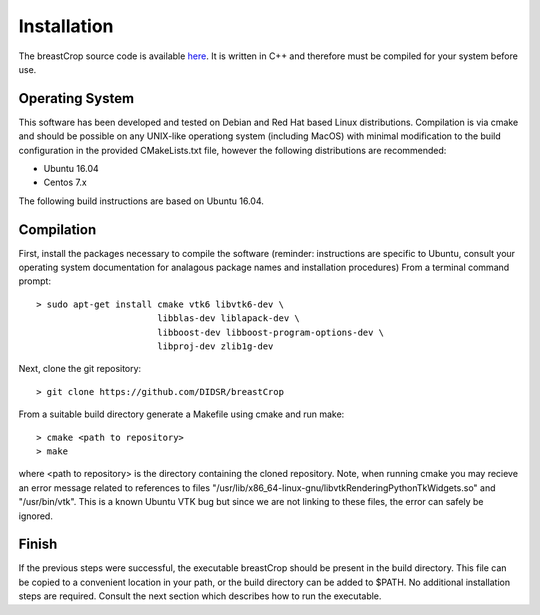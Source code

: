 Installation
============

The breastCrop source code is available `here <https://github.com/DIDSR/breastCrop>`_.  It is written in C++ and therefore must be compiled for your system before use.

Operating System
----------------

This software has been developed and tested on Debian and Red Hat based Linux distributions.  Compilation is via cmake and should be possible on any UNIX-like operationg system (including MacOS) with minimal
modification to the build configuration in the provided CMakeLists.txt file, however the following distributions are recommended: 

- Ubuntu 16.04
- Centos 7.x

The following build instructions are based on Ubuntu 16.04.

Compilation
-----------

First, install the packages necessary to compile the software (reminder: instructions are specific to Ubuntu,
consult your operating system documentation for analagous package names and installation procedures)  From a terminal command prompt::

    > sudo apt-get install cmake vtk6 libvtk6-dev \
			   libblas-dev liblapack-dev \
			   libboost-dev libboost-program-options-dev \
			   libproj-dev zlib1g-dev

Next, clone the git repository::

    > git clone https://github.com/DIDSR/breastCrop

From a suitable build directory generate a Makefile using cmake and run make::

    > cmake <path to repository>
    > make

where <path to repository> is the directory containing the cloned repository.  Note, when running cmake you may recieve an error message related
to references to files "/usr/lib/x86_64-linux-gnu/libvtkRenderingPythonTkWidgets.so" and "/usr/bin/vtk".  This is a known Ubuntu VTK bug but since
we are not linking to these files, the error can safely be ignored.

Finish
------

If the previous steps were successful, the executable breastCrop should be present in the build directory.  This file can be copied to a convenient location in your path,
or the build directory can be added to $PATH.  No additional installation steps are required.  Consult the next section which describes how to run the executable.
